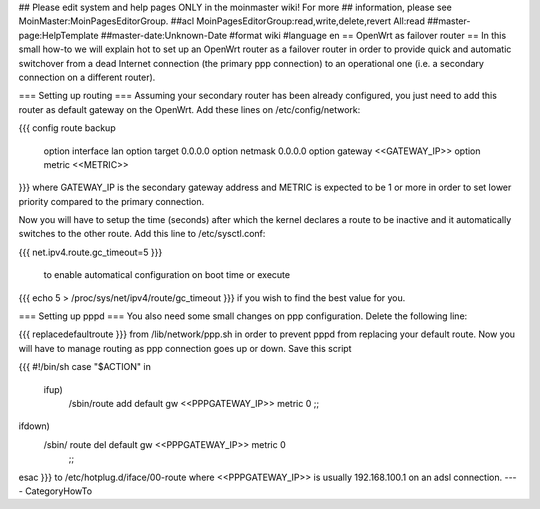 ## Please edit system and help pages ONLY in the moinmaster wiki! For more
## information, please see MoinMaster:MoinPagesEditorGroup.
##acl MoinPagesEditorGroup:read,write,delete,revert All:read
##master-page:HelpTemplate
##master-date:Unknown-Date
#format wiki
#language en
== OpenWrt as failover router ==
In this small how-to we will explain hot to set up an OpenWrt router as a failover router in order to provide quick and automatic switchover from a dead Internet connection (the primary ppp connection) to an operational one (i.e. a secondary connection on a different router).

=== Setting up routing ===
Assuming your secondary router has been already configured, you just need to add this router as default gateway on the OpenWrt. Add these lines on /etc/config/network:

{{{
config route backup
        option interface lan
        option target 0.0.0.0
        option netmask 0.0.0.0
        option gateway <<GATEWAY_IP>>
        option metric <<METRIC>>
}}}
where GATEWAY_IP is the secondary gateway address and METRIC is expected to be 1 or more in order to set lower priority compared to the primary connection.

Now you will have to setup the time (seconds)  after which the kernel declares a route to be inactive and it automatically switches to the other route. Add this line to /etc/sysctl.conf:

{{{
net.ipv4.route.gc_timeout=5
}}}
 to enable automatical configuration on boot time or execute

{{{
echo 5 > /proc/sys/net/ipv4/route/gc_timeout
}}}
if you wish to find the best value for you.

=== Setting up pppd ===
You also need some small changes on ppp configuration. Delete the following line:

{{{
replacedefaultroute \
}}}
from /lib/network/ppp.sh in order to prevent pppd from replacing your default route. Now you will have to manage routing as ppp connection goes up or down. Save this script

{{{
#!/bin/sh
case "$ACTION" in
 ifup)
   /sbin/route add default gw <<PPPGATEWAY_IP>> metric 0
   ;;
ifdown)
  /sbin/ route del default gw <<PPPGATEWAY_IP>> metric 0
   ;;
esac
}}}
to /etc/hotplug.d/iface/00-route where <<PPPGATEWAY_IP>> is usually 192.168.100.1 on an adsl connection.
----
CategoryHowTo
